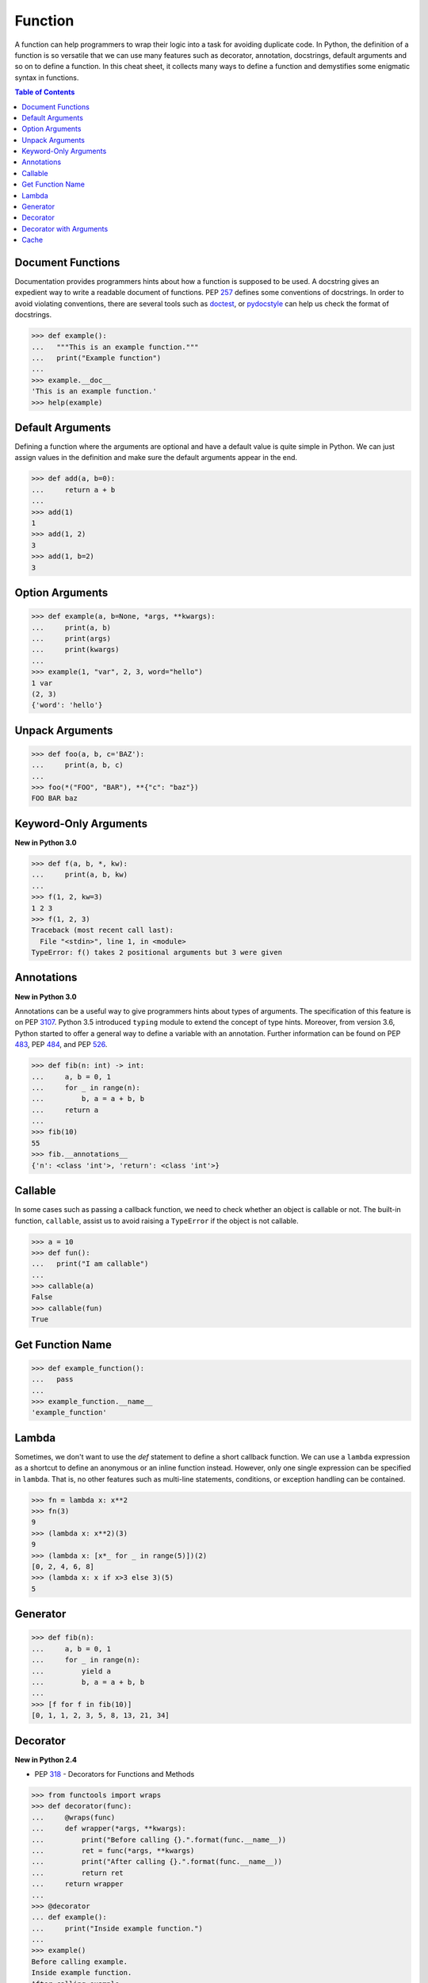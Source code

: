 .. meta::
    :description lang=en: Collect useful snippets of Python Function
    :keywords: Python, Python Function, Python Cheat Sheet

========
Function
========

A function can help programmers to wrap their logic into a task for avoiding
duplicate code. In Python, the definition of a function is so versatile that
we can use many features such as decorator, annotation, docstrings, default
arguments and so on to define a function. In this cheat sheet, it collects
many ways to define a function and demystifies some enigmatic syntax in functions.


.. contents:: Table of Contents
    :backlinks: none

Document Functions
------------------

Documentation provides programmers hints about how a function is supposed to
be used. A docstring gives an expedient way to write a readable document of
functions. PEP `257 <https://www.python.org/dev/peps/pep-0257>`_ defines some
conventions of docstrings. In order to avoid violating conventions, there are
several tools such as `doctest <https://docs.python.org/3/library/doctest.html>`_,
or `pydocstyle <https://github.com/PyCQA/pydocstyle>`_ can help us check the
format of docstrings.

.. code-block:: python

    >>> def example():
    ...   """This is an example function."""
    ...   print("Example function")
    ...
    >>> example.__doc__
    'This is an example function.'
    >>> help(example)

Default Arguments
-----------------

Defining a function where the arguments are optional and have a default value
is quite simple in Python. We can just assign values in the definition and make
sure the default arguments appear in the end.

.. code-block:: python

    >>> def add(a, b=0):
    ...     return a + b
    ...
    >>> add(1)
    1
    >>> add(1, 2)
    3
    >>> add(1, b=2)
    3

Option Arguments
----------------

.. code-block:: python

    >>> def example(a, b=None, *args, **kwargs):
    ...     print(a, b)
    ...     print(args)
    ...     print(kwargs)
    ...
    >>> example(1, "var", 2, 3, word="hello")
    1 var
    (2, 3)
    {'word': 'hello'}

Unpack Arguments
----------------

.. code-block:: python

    >>> def foo(a, b, c='BAZ'):
    ...     print(a, b, c)
    ...
    >>> foo(*("FOO", "BAR"), **{"c": "baz"})
    FOO BAR baz

Keyword-Only Arguments
----------------------

**New in Python 3.0**

.. code-block:: python

    >>> def f(a, b, *, kw):
    ...     print(a, b, kw)
    ...
    >>> f(1, 2, kw=3)
    1 2 3
    >>> f(1, 2, 3)
    Traceback (most recent call last):
      File "<stdin>", line 1, in <module>
    TypeError: f() takes 2 positional arguments but 3 were given

Annotations
-----------

**New in Python 3.0**

Annotations can be a useful way to give programmers hints about types of arguments.
The specification of this feature is on PEP `3107 <https://www.python.org/dev/peps/pep-3107/>`_.
Python 3.5 introduced ``typing`` module to extend the concept of type hints.
Moreover, from version 3.6, Python started to offer a general way to define a
variable with an annotation. Further information can be found on PEP
`483 <https://www.python.org/dev/peps/pep-0483>`_, PEP
`484 <https://www.python.org/dev/peps/pep-0484>`_, and PEP
`526 <https://www.python.org/dev/peps/pep-0526>`_.

.. code-block:: python

    >>> def fib(n: int) -> int:
    ...     a, b = 0, 1
    ...     for _ in range(n):
    ...         b, a = a + b, b
    ...     return a
    ...
    >>> fib(10)
    55
    >>> fib.__annotations__
    {'n': <class 'int'>, 'return': <class 'int'>}

Callable
--------

In some cases such as passing a callback function, we need to check whether an
object is callable or not. The built-in function, ``callable``, assist us to
avoid raising a ``TypeError`` if the object is not callable.

.. code-block:: python

    >>> a = 10
    >>> def fun():
    ...   print("I am callable")
    ...
    >>> callable(a)
    False
    >>> callable(fun)
    True

Get Function Name
-----------------

.. code-block:: python

    >>> def example_function():
    ...   pass
    ...
    >>> example_function.__name__
    'example_function'

Lambda
------

Sometimes, we don't want to use the *def* statement to define a short callback
function. We can use a ``lambda`` expression as a shortcut to define an anonymous
or an inline function instead. However, only one single expression can be specified
in ``lambda``. That is, no other features such as multi-line statements,
conditions, or exception handling can be contained.

.. code-block:: python

    >>> fn = lambda x: x**2
    >>> fn(3)
    9
    >>> (lambda x: x**2)(3)
    9
    >>> (lambda x: [x*_ for _ in range(5)])(2)
    [0, 2, 4, 6, 8]
    >>> (lambda x: x if x>3 else 3)(5)
    5

Generator
---------

.. code-block:: python

    >>> def fib(n):
    ...     a, b = 0, 1
    ...     for _ in range(n):
    ...         yield a
    ...         b, a = a + b, b
    ...
    >>> [f for f in fib(10)]
    [0, 1, 1, 2, 3, 5, 8, 13, 21, 34]

Decorator
---------

**New in Python 2.4**

- PEP `318 <https://www.python.org/dev/peps/pep-0318/>`_ - Decorators for Functions and Methods

.. code-block:: python

    >>> from functools import wraps
    >>> def decorator(func):
    ...     @wraps(func)
    ...     def wrapper(*args, **kwargs):
    ...         print("Before calling {}.".format(func.__name__))
    ...         ret = func(*args, **kwargs)
    ...         print("After calling {}.".format(func.__name__))
    ...         return ret
    ...     return wrapper
    ...
    >>> @decorator
    ... def example():
    ...     print("Inside example function.")
    ...
    >>> example()
    Before calling example.
    Inside example function.
    After calling example.

Equals to

.. code-block:: python

    ... def example():
    ...     print("Inside example function.")
    ...
    >>> example = decorator(example)
    >>> example()
    Before calling example.
    Inside example function.
    After calling example.

Decorator with Arguments
------------------------

.. code-block:: python

    >>> from functools import wraps
    >>> def decorator_with_argument(val):
    ...     def decorator(func):
    ...         @wraps(func)
    ...         def wrapper(*args, **kwargs):
    ...             print("Val is {0}".format(val))
    ...             return func(*args, **kwargs)
    ...         return wrapper
    ...     return decorator
    ...
    >>> @decorator_with_argument(10)
    ... def example():
    ...     print("This is example function.")
    ...
    >>> example()
    Val is 10
    This is example function.

Equals to

.. code-block:: python

    >>> def example():
    ...     print("This is example function.")
    ...
    >>> example = decorator_with_argument(10)(example)
    >>> example()
    Val is 10
    This is example function.

Cache
-----

**New in Python 3.2**

Without Cache

.. code-block:: python

    >>> import time
    >>> def fib(n):
    ...     if n < 2:
    ...         return n
    ...     return fib(n - 1) + fib(n - 2)
    ...
    >>> s = time.time(); _ = fib(32); e = time.time(); e - s
    1.1562161445617676

With Cache (dynamic programming)

.. code-block:: python

    >>> from functools import lru_cache
    >>> @lru_cache(maxsize=None)
    ... def fib(n):
    ...     if n < 2:
    ...         return n
    ...     return fib(n - 1) + fib(n - 2)
    ...
    >>> s = time.time(); _ = fib(32); e = time.time(); e - s
    2.9087066650390625e-05
    >>> fib.cache_info()
    CacheInfo(hits=30, misses=33, maxsize=None, currsize=33)
